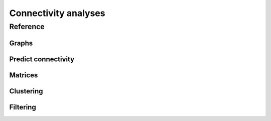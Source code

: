 Connectivity analyses
+++++++++++++++++++++

Reference
=========

Graphs
------
.. autosummary::
    :toctree: generated/

    ~pymaid.neuron2nx
    ~pymaid.neuron2igraph   
    ~pymaid.network2nx
    ~pymaid.network2igraph

Predict connectivity
--------------------
.. autosummary::
    :toctree: generated/

	~pymaid.predict_connectivity

Matrices
--------
.. autosummary::
    :toctree: generated/

    ~pymaid.adjacency_matrix
    ~pymaid.group_matrix

Clustering
----------
.. autosummary::
    :toctree: generated/

    ~pymaid.cluster_by_connectivity
    ~pymaid.cluster_by_synapse_placement
    ~pymaid.clust_results

Filtering
---------
.. autosummary::
    :toctree: generated/

	~pymaid.filter_connectivity
